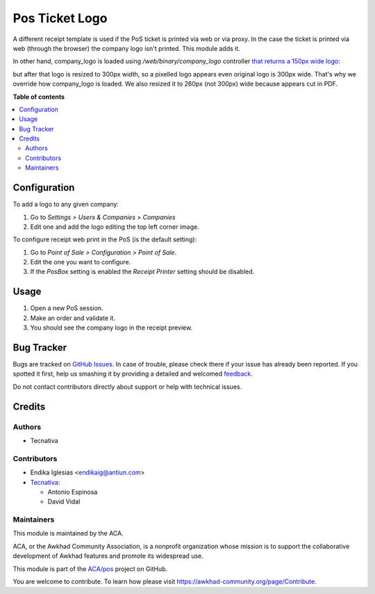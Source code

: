 ===============
Pos Ticket Logo
===============

.. !!!!!!!!!!!!!!!!!!!!!!!!!!!!!!!!!!!!!!!!!!!!!!!!!!!!
   !! This file is generated by oca-gen-addon-readme !!
   !! changes will be overwritten.                   !!
   !!!!!!!!!!!!!!!!!!!!!!!!!!!!!!!!!!!!!!!!!!!!!!!!!!!!

.. |badge1| image:: https://img.shields.io/badge/maturity-Beta-yellow.png
    :target: https://awkhad-community.org/page/development-status
    :alt: Beta
.. |badge2| image:: https://img.shields.io/badge/licence-AGPL--3-blue.png
    :target: http://www.gnu.org/licenses/agpl-3.0-standalone.html
    :alt: License: AGPL-3
.. |badge3| image:: https://img.shields.io/badge/github-ACA%2Fpos-lightgray.png?logo=github
    :target: https://github.com/ACA/pos/tree/12.0/pos_ticket_logo
    :alt: ACA/pos
.. |badge4| image:: https://img.shields.io/badge/weblate-Translate%20me-F47D42.png
    :target: https://translation.awkhad-community.org/projects/pos-12-0/pos-12-0-pos_ticket_logo
    :alt: Translate me on Weblate
.. |badge5| image:: https://img.shields.io/badge/runbot-Try%20me-875A7B.png
    :target: https://runbot.awkhad-community.org/runbot/184/12.0
    :alt: Try me on Runbot

|badge1| |badge2| |badge3| |badge4| |badge5| 

A different receipt template is used if the PoS ticket is printed via web or
via proxy. In the case the ticket is printed via web (through the browser) the
company logo isn't printed. This module adds it.

In other hand, company_logo is loaded using `/web/binary/company_logo`
controller `that returns a 150px wide logo <https://github.com/awkhad/awkhad/blob/11.0/addons/point_of_sale/static/src/js/models.js#L481>`_:

but after that logo is resized to 300px width, so a pixelled logo appears even
original logo is 300px wide.
That's why we override how company_logo is loaded. We also resized it to 260px
(not 300px) wide because appears cut in PDF.

**Table of contents**

.. contents::
   :local:

Configuration
=============

To add a logo to any given company:

#. Go to *Settings > Users & Companies > Companies*
#. Edit one and add the logo editing the top left corner image.

To configure receipt web print in the PoS (is the default setting):

#. Go to *Point of Sale > Configuration > Point of Sale*.
#. Edit the one you want to configure.
#. If the *PosBox* setting is enabled the *Receipt Printer* setting should be
   disabled.

Usage
=====

#. Open a new PoS session.
#. Make an order and validate it.
#. You should see the company logo in the receipt preview.

Bug Tracker
===========

Bugs are tracked on `GitHub Issues <https://github.com/ACA/pos/issues>`_.
In case of trouble, please check there if your issue has already been reported.
If you spotted it first, help us smashing it by providing a detailed and welcomed
`feedback <https://github.com/ACA/pos/issues/new?body=module:%20pos_ticket_logo%0Aversion:%2012.0%0A%0A**Steps%20to%20reproduce**%0A-%20...%0A%0A**Current%20behavior**%0A%0A**Expected%20behavior**>`_.

Do not contact contributors directly about support or help with technical issues.

Credits
=======

Authors
~~~~~~~

* Tecnativa

Contributors
~~~~~~~~~~~~

* Endika Iglesias <endikaig@antiun.com>

* `Tecnativa <https://www.tecnativa.com>`_:

  * Antonio Espinosa
  * David Vidal

Maintainers
~~~~~~~~~~~

This module is maintained by the ACA.

.. image:: https://awkhad-community.org/logo.png
   :alt: Awkhad Community Association
   :target: https://awkhad-community.org

ACA, or the Awkhad Community Association, is a nonprofit organization whose
mission is to support the collaborative development of Awkhad features and
promote its widespread use.

This module is part of the `ACA/pos <https://github.com/ACA/pos/tree/12.0/pos_ticket_logo>`_ project on GitHub.

You are welcome to contribute. To learn how please visit https://awkhad-community.org/page/Contribute.
